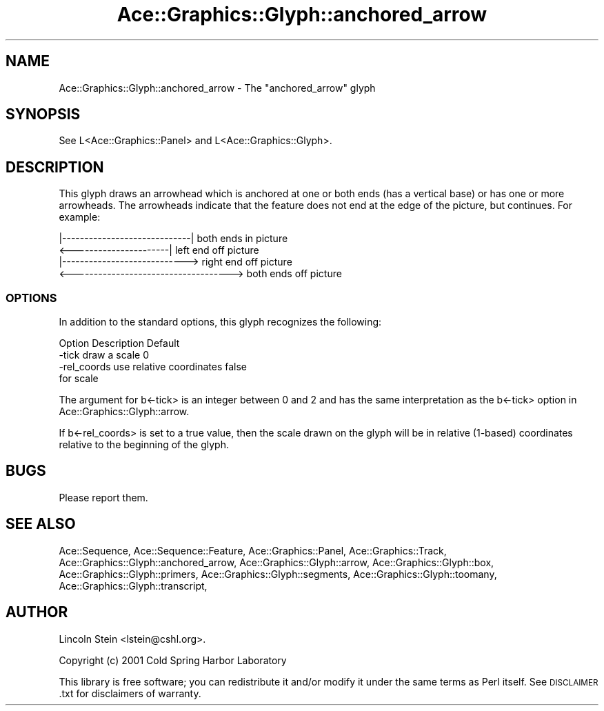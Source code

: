 .\" Automatically generated by Pod::Man 4.09 (Pod::Simple 3.35)
.\"
.\" Standard preamble:
.\" ========================================================================
.de Sp \" Vertical space (when we can't use .PP)
.if t .sp .5v
.if n .sp
..
.de Vb \" Begin verbatim text
.ft CW
.nf
.ne \\$1
..
.de Ve \" End verbatim text
.ft R
.fi
..
.\" Set up some character translations and predefined strings.  \*(-- will
.\" give an unbreakable dash, \*(PI will give pi, \*(L" will give a left
.\" double quote, and \*(R" will give a right double quote.  \*(C+ will
.\" give a nicer C++.  Capital omega is used to do unbreakable dashes and
.\" therefore won't be available.  \*(C` and \*(C' expand to `' in nroff,
.\" nothing in troff, for use with C<>.
.tr \(*W-
.ds C+ C\v'-.1v'\h'-1p'\s-2+\h'-1p'+\s0\v'.1v'\h'-1p'
.ie n \{\
.    ds -- \(*W-
.    ds PI pi
.    if (\n(.H=4u)&(1m=24u) .ds -- \(*W\h'-12u'\(*W\h'-12u'-\" diablo 10 pitch
.    if (\n(.H=4u)&(1m=20u) .ds -- \(*W\h'-12u'\(*W\h'-8u'-\"  diablo 12 pitch
.    ds L" ""
.    ds R" ""
.    ds C` ""
.    ds C' ""
'br\}
.el\{\
.    ds -- \|\(em\|
.    ds PI \(*p
.    ds L" ``
.    ds R" ''
.    ds C`
.    ds C'
'br\}
.\"
.\" Escape single quotes in literal strings from groff's Unicode transform.
.ie \n(.g .ds Aq \(aq
.el       .ds Aq '
.\"
.\" If the F register is >0, we'll generate index entries on stderr for
.\" titles (.TH), headers (.SH), subsections (.SS), items (.Ip), and index
.\" entries marked with X<> in POD.  Of course, you'll have to process the
.\" output yourself in some meaningful fashion.
.\"
.\" Avoid warning from groff about undefined register 'F'.
.de IX
..
.if !\nF .nr F 0
.if \nF>0 \{\
.    de IX
.    tm Index:\\$1\t\\n%\t"\\$2"
..
.    if !\nF==2 \{\
.        nr % 0
.        nr F 2
.    \}
.\}
.\" ========================================================================
.\"
.IX Title "Ace::Graphics::Glyph::anchored_arrow 3"
.TH Ace::Graphics::Glyph::anchored_arrow 3 "2001-06-04" "perl v5.26.2" "User Contributed Perl Documentation"
.\" For nroff, turn off justification.  Always turn off hyphenation; it makes
.\" way too many mistakes in technical documents.
.if n .ad l
.nh
.SH "NAME"
Ace::Graphics::Glyph::anchored_arrow \- The "anchored_arrow" glyph
.SH "SYNOPSIS"
.IX Header "SYNOPSIS"
.Vb 1
\&  See L<Ace::Graphics::Panel> and L<Ace::Graphics::Glyph>.
.Ve
.SH "DESCRIPTION"
.IX Header "DESCRIPTION"
This glyph draws an arrowhead which is anchored at one or both ends
(has a vertical base) or has one or more arrowheads.  The arrowheads
indicate that the feature does not end at the edge of the picture, but
continues.  For example:
.PP
.Vb 4
\&    |\-\-\-\-\-\-\-\-\-\-\-\-\-\-\-\-\-\-\-\-\-\-\-\-\-\-\-\-\-|          both ends in picture
\& <\-\-\-\-\-\-\-\-\-\-\-\-\-\-\-\-\-\-\-\-\-\-|                    left end off picture
\&         |\-\-\-\-\-\-\-\-\-\-\-\-\-\-\-\-\-\-\-\-\-\-\-\-\-\-\-\->      right end off picture
\& <\-\-\-\-\-\-\-\-\-\-\-\-\-\-\-\-\-\-\-\-\-\-\-\-\-\-\-\-\-\-\-\-\-\-\-\->      both ends off picture
.Ve
.SS "\s-1OPTIONS\s0"
.IX Subsection "OPTIONS"
In addition to the standard options, this glyph recognizes the following:
.PP
.Vb 1
\&  Option         Description                Default
\&
\&  \-tick          draw a scale               0
\&  \-rel_coords    use relative coordinates   false
\&                 for scale
.Ve
.PP
The argument for b<\-tick> is an integer between 0 and 2 and has the same
interpretation as the b<\-tick> option in Ace::Graphics::Glyph::arrow.
.PP
If b<\-rel_coords> is set to a true value, then the scale drawn on the
glyph will be in relative (1\-based) coordinates relative to the beginning
of the glyph.
.SH "BUGS"
.IX Header "BUGS"
Please report them.
.SH "SEE ALSO"
.IX Header "SEE ALSO"
Ace::Sequence, Ace::Sequence::Feature, Ace::Graphics::Panel,
Ace::Graphics::Track, Ace::Graphics::Glyph::anchored_arrow,
Ace::Graphics::Glyph::arrow,
Ace::Graphics::Glyph::box,
Ace::Graphics::Glyph::primers,
Ace::Graphics::Glyph::segments,
Ace::Graphics::Glyph::toomany,
Ace::Graphics::Glyph::transcript,
.SH "AUTHOR"
.IX Header "AUTHOR"
Lincoln Stein <lstein@cshl.org>.
.PP
Copyright (c) 2001 Cold Spring Harbor Laboratory
.PP
This library is free software; you can redistribute it and/or modify
it under the same terms as Perl itself.  See \s-1DISCLAIMER\s0.txt for
disclaimers of warranty.
